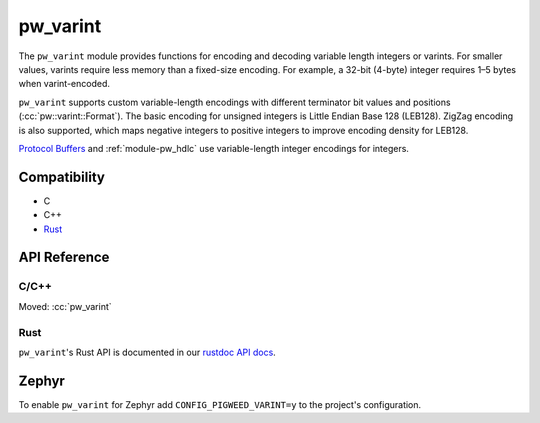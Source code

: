 .. _module-pw_varint:

=========
pw_varint
=========
.. pigweed-module::
   :name: pw_varint

The ``pw_varint`` module provides functions for encoding and decoding variable
length integers or varints. For smaller values, varints require less memory
than a fixed-size encoding. For example, a 32-bit (4-byte) integer requires
1–5 bytes when varint-encoded.

``pw_varint`` supports custom variable-length encodings with different
terminator bit values and positions (:cc:`pw::varint::Format`).
The basic encoding for unsigned integers is Little Endian Base 128 (LEB128).
ZigZag encoding is also supported, which maps negative integers to positive
integers to improve encoding density for LEB128.

.. _Protocol Buffers: https://developers.google.com/protocol-buffers/docs/encoding#varints

`Protocol Buffers`_ and :ref:`module-pw_hdlc` use variable-length
integer encodings for integers.

-------------
Compatibility
-------------
* C
* C++
* `Rust </rustdoc/pw_varint>`_

-------------
API Reference
-------------

C/C++
=====
Moved: :cc:`pw_varint`

Rust
====
``pw_varint``'s Rust API is documented in our
`rustdoc API docs </rustdoc/pw_varint>`_.

------
Zephyr
------
To enable ``pw_varint`` for Zephyr add ``CONFIG_PIGWEED_VARINT=y`` to the
project's configuration.
